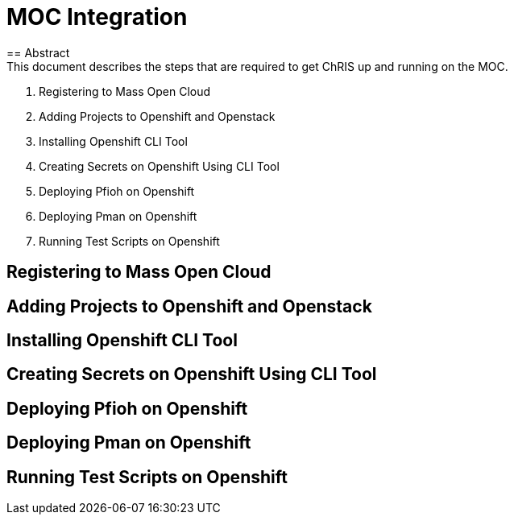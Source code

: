 = MOC Integration
== Abstract
This document describes the steps that are required to get ChRIS up and running on the MOC.

. Registering to Mass Open Cloud
. Adding Projects to Openshift and Openstack
. Installing Openshift CLI Tool
. Creating Secrets on Openshift Using CLI Tool
. Deploying Pfioh on Openshift
. Deploying Pman on Openshift
. Running Test Scripts on Openshift


== Registering to Mass Open Cloud

== Adding Projects to Openshift and Openstack

== Installing Openshift CLI Tool

== Creating Secrets on Openshift Using CLI Tool

== Deploying Pfioh on Openshift

== Deploying Pman on Openshift

== Running Test Scripts on Openshift